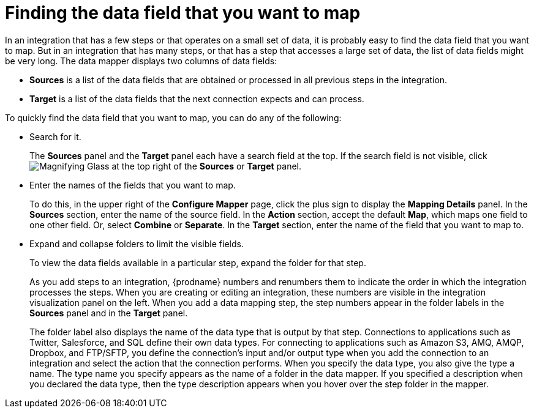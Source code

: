[id='finding-the-field-you-want-to-map']
= Finding the data field that you want to map

In an integration that has a few steps or that operates on a small set
of data, it is probably easy to find
the data field that you want to map. But in an integration that has many steps,
or that has a step that accesses a large set of data, the list of data fields
might be very long. The data mapper displays two columns of data fields:

* *Sources* is a list of the data fields that are obtained or
processed in all previous steps in the integration. 
* *Target* is a list of the data fields that the next connection expects
and can process.

To quickly find the data field that you
want to map, you can do any of the following:

* Search for it. 
+
The *Sources* panel and the *Target* panel each have
a search field at the top. If the search field is not visible, click
image:shared/images/magnifying-glass.png[Magnifying Glass] at the top
right of the *Sources* or *Target* panel.

* Enter the names of the fields that you want to map. 
+
To do this, 
in the upper right of the *Configure Mapper* page, click the plus sign
to display the *Mapping Details* panel. In the *Sources* section, enter
the name of the source field. In the *Action* section, accept the
default *Map*, which maps one field to one other field. Or, select 
*Combine* or *Separate*. In the *Target* section, enter the name of the
field that you want to map to. 

* Expand and collapse folders to limit the visible fields.
+
To view the data fields available in a particular step, expand the 
folder for that step. 
+
As you add steps to an integration, {prodname} numbers and renumbers them to
indicate the order in which the integration processes the steps.
When you are creating or editing an integration, these numbers are visible
in the integration visualization panel on the left. When you add a data
mapping step, the step numbers appear in the folder labels in the
*Sources* panel and in the *Target* panel.
+
The folder label also displays the name of the data type that is output
by that step. Connections to applications such as Twitter, Salesforce,
and SQL define their own data types. For connecting to applications
such as Amazon S3, AMQ,
AMQP, Dropbox, and FTP/SFTP, you define the connection's input and/or output
type when you add the connection to an integration and select the action
that the connection performs.  
When you specify the data type, you also give the type a name. 
The type name you specify 
appears as the name of 
a folder in the data mapper. If you specified a description when you 
declared the data type, then the type description appears when you hover
over the step folder in the mapper.  
